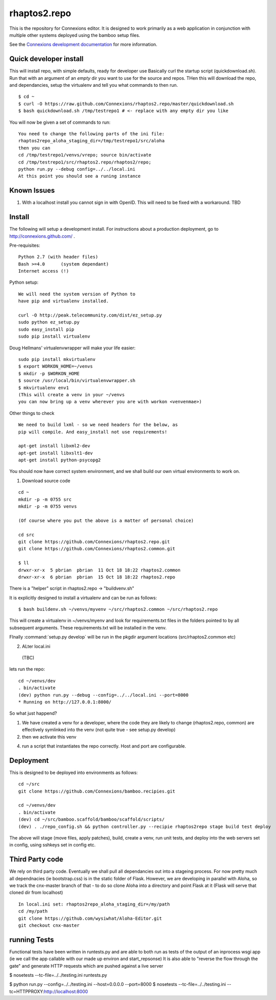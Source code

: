 .. Paul Brian, Michael Mulich, (C) 2012 Rice University

   This software is subject to the provisions of the GNU Lesser General
   Public License Version 2.1 (LGPL).  See LICENSE.txt for details.

=============
rhaptos2.repo
=============

This is the repository for Connexions editor.  It is designed to work
primarily as a web application in conjunction with multiple other systems
deployed using the bamboo setup files.

See the `Connexions development documentation
<http://connexions.github.com/>`_ for more information.



Quick developer install 
-----------------------

This will install repo, with simple defaults, ready for developer use
Basically curl the startup script (quickdownload.sh).  Run that with 
an argument of an *empty* dir you want to use for the source and repos.
THen this will download the repo, and dependancies, setup the virtualenv
and tell you what commands to then run.

::

   $ cd ~
   $ curl -O https://raw.github.com/Connexions/rhaptos2.repo/master/quickdownload.sh
   $ bash quickdownload.sh /tmp/testrepo1 # <- replace with any empty dir you like
 
You will now be given a set of commands to run::

    You need to change the following parts of the ini file:
    rhaptos2repo_aloha_staging_dir=/tmp/testrepo1/src/aloha
    then you can 
    cd /tmp/testrepo1/venvs/vrepo; source bin/activate
    cd /tmp/testrepo1/src/rhaptos2.repo/rhaptos2/repo;
    python run.py --debug config=../../local.ini
    At this point you should see a runing instance


Known Issues
------------

1. With a localhost install you cannot sign in with OpenID.  This will
   need to be fixed with a workaround. TBD

Install
-------

The following will setup a development install. For instructions about
a production deployment, go to http://connexions.github.com/ .

Pre-requisites::

     Python 2.7 (with header files)
     Bash >=4.0      (system dependant)
     Internet access (!)

Python setup::

   We will need the system version of Python to
   have pip and virtualenv installed.

   curl -O http://peak.telecommunity.com/dist/ez_setup.py
   sudo python ez_setup.py
   sudo easy_install pip      
   sudo pip install virtualenv

Doug Hellmans' virtualenvwrapper will make your life easier::

   sudo pip install mkvirtualenv   
   $ export WORKON_HOME=~/venvs
   $ mkdir -p $WORKON_HOME
   $ source /usr/local/bin/virtualenvwrapper.sh
   $ mkvirtualenv env1
   (This will create a venv in your ~/venvs
   you can now bring up a venv wherever you are with workon <venvenmae>)


Other things to check

::

   We need to build lxml - so we need headers for the below, as 
   pip will compile. And easy_install not use requirements!
   
   apt-get install libxml2-dev
   apt-get install libxslt1-dev
   apt-get install python-psycopg2



You should now have correct system environment, and we shall 
build our own virtual environments to work on.

1. Download source code

::
   
   cd ~
   mkdir -p -m 0755 src
   mkdir -p -m 0755 venvs
 
   (Of course where you put the above is a matter of personal choice)

   cd src
   git clone https://github.com/Connexions/rhaptos2.repo.git
   git clone https://github.com/Connexions/rhaptos2.common.git

   $ ll
   drwxr-xr-x  5 pbrian  pbrian  11 Oct 18 18:22 rhaptos2.common
   drwxr-xr-x  6 pbrian  pbrian  15 Oct 18 18:22 rhaptos2.repo

There is a "helper" script in rhaptos2.repo -> "buildvenv.sh"

It is explicitly designed to install a virtualenv and can be run as follows::

   $ bash buildenv.sh ~/venvs/myvenv ~/src/rhaptos2.common ~/src/rhaptos2.repo

This will create a virtualenv in ~/venvs/myenv and look for requirements.txt files in the folders pointed to by all subsequent arguments.  These requirements.txt will be installed in the venv.

FInally :command:`setup.py develop` will be run in the pkgdir argument locations (src/rhaptos2.common etc)

2. ALter local.ini

 (TBC)


lets run the repo::

   cd ~/venvs/dev
   . bin/activate
   (dev) python run.py --debug --config=../../local.ini --port=8000
   * Running on http://127.0.0.1:8000/

So what just happend?

1. We have created a venv for a developer, where the code they are
   likely to change (rhaptos2.repo, common) are effectively symlinked
   into the venv (not quite true - see setup.py develop)

2. then we activate this venv

4. run a script that instantiates the repo correctly.  Host and port are configurable.


Deployment
----------

This is designed to be deployed into environments as follows::

   cd ~/src  
   git clone https://github.com/Connexions/bamboo.recipies.git

   cd ~/venvs/dev
   . bin/activate
   (dev) cd ~/src/bamboo.scaffold/bamboo/scaffold/scripts/
   (dev) . ./repo_config.sh && python controller.py --recipie rhaptos2repo stage build test deploy

The above will stage (move files, apply patches), build, create a
venv, run unit tests, and deploy into the web servers set in config,
using sshkeys set in config etc.

Third Party code
----------------

We rely on third party code.  
Eventually we shall pull all dependancies out into a stageing process.
For now pretty much all dependnacies (ie bootstrap.css) is in the static folder of Flask.  However, we are developing in parallel with Aloha, 
so we track the cnx-master branch of that - to do so clone Aloha into
a directory and point Flask at it (Flask will serve that cloned dir from 
localhost) ::

  In local.ini set: rhaptos2repo_aloha_staging_dir=/my/path
  cd /my/path
  git clone https://github.com/wysiwhat/Aloha-Editor.git
  git checkout cnx-master



running Tests
-------------

Functional tests have been written in runtests.py and 
are able to both run as tests of the output of an inprocess wsgi app 
(ie we call the app callable with our made up environ and start_repsonse)
It is also able to "reverse the flow through the gate" and generate HTTP 
requests which are pushed against a live server


$ nosetests --tc-file=../../testing.ini runtests.py

$ python run.py --config=../../testing.ini --host=0.0.0.0 --port=8000
$ nosetests --tc-file=../../testing.ini --tc=HTTPPROXY:http://localhost:8000

